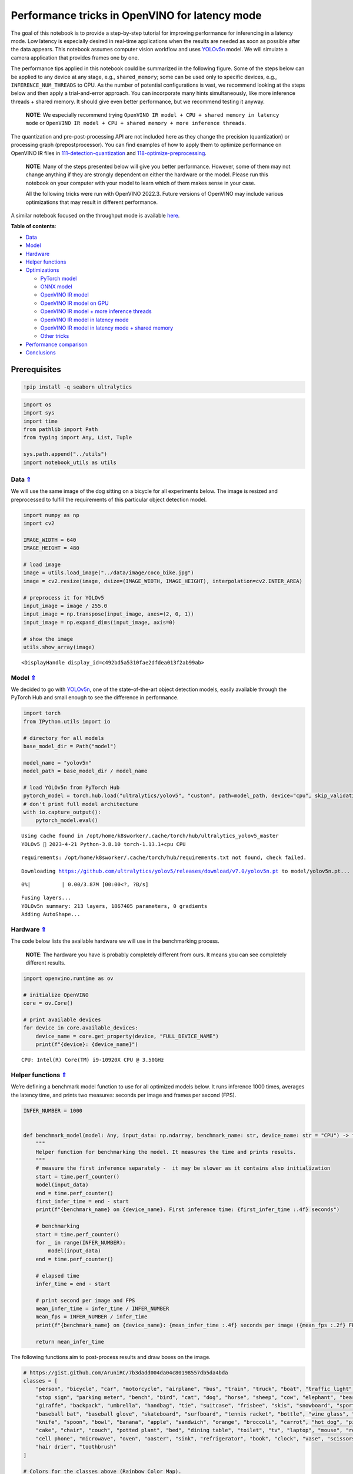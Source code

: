 Performance tricks in OpenVINO for latency mode
===============================================

.. _top:

The goal of this notebook is to provide a step-by-step tutorial for
improving performance for inferencing in a latency mode. Low latency is
especially desired in real-time applications when the results are needed
as soon as possible after the data appears. This notebook assumes
computer vision workflow and uses
`YOLOv5n <https://github.com/ultralytics/yolov5>`__ model. We will
simulate a camera application that provides frames one by one.

The performance tips applied in this notebook could be summarized in the
following figure. Some of the steps below can be applied to any device
at any stage, e.g., ``shared_memory``; some can be used only to specific
devices, e.g., ``INFERENCE_NUM_THREADS`` to CPU. As the number of
potential configurations is vast, we recommend looking at the steps
below and then apply a trial-and-error approach. You can incorporate
many hints simultaneously, like more inference threads + shared memory.
It should give even better performance, but we recommend testing it
anyway.

   **NOTE**: We especially recommend trying
   ``OpenVINO IR model + CPU + shared memory in latency mode`` or
   ``OpenVINO IR model + CPU + shared memory + more inference threads``.

The quantization and pre-post-processing API are not included here as
they change the precision (quantization) or processing graph
(prepostprocessor). You can find examples of how to apply them to
optimize performance on OpenVINO IR files in
`111-detection-quantization <../111-detection-quantization>`__ and
`118-optimize-preprocessing <../118-optimize-preprocessing>`__.

|image0|

   **NOTE**: Many of the steps presented below will give you better
   performance. However, some of them may not change anything if they
   are strongly dependent on either the hardware or the model. Please
   run this notebook on your computer with your model to learn which of
   them makes sense in your case.

   All the following tricks were run with OpenVINO 2022.3. Future
   versions of OpenVINO may include various optimizations that may
   result in different performance.

A similar notebook focused on the throughput mode is available
`here <109-throughput-tricks.ipynb>`__.

**Table of contents**:

- `Data <#data>`__
- `Model <#model>`__
- `Hardware <#hardware>`__
- `Helper functions <#helper-functions>`__
- `Optimizations <#optimizations>`__

  - `PyTorch model <#pytorch-model>`__
  - `ONNX model <#onnx-model>`__
  - `OpenVINO IR model <#openvino-ir-model>`__
  - `OpenVINO IR model on GPU <#openvino-ir-model-on-gpu>`__
  - `OpenVINO IR model + more inference threads <#openvino-ir-model-+-more-inference-threads>`__
  - `OpenVINO IR model in latency mode <#openvino-ir-model-in-latency-mode>`__
  - `OpenVINO IR model in latency mode + shared memory <#openvino-ir-model-in-latency-mode-+-shared-memory>`__
  - `Other tricks <#other-tricks>`__

- `Performance comparison <#performance-comparison>`__
- `Conclusions <#conclusions>`__

Prerequisites
-------------

.. |image0| image:: https://user-images.githubusercontent.com/4547501/229120774-01f4f972-424d-4280-8395-220dd432985a.png

.. code:: ipython3

    !pip install -q seaborn ultralytics

.. code:: ipython3

    import os
    import sys
    import time
    from pathlib import Path
    from typing import Any, List, Tuple
    
    sys.path.append("../utils")
    import notebook_utils as utils

Data `⇑ <#top>`__
###############################################################################################################################


We will use the same image of the dog sitting on a bicycle for all
experiments below. The image is resized and preprocessed to fulfill the
requirements of this particular object detection model.

.. code:: ipython3

    import numpy as np
    import cv2
    
    IMAGE_WIDTH = 640
    IMAGE_HEIGHT = 480
    
    # load image
    image = utils.load_image("../data/image/coco_bike.jpg")
    image = cv2.resize(image, dsize=(IMAGE_WIDTH, IMAGE_HEIGHT), interpolation=cv2.INTER_AREA)
    
    # preprocess it for YOLOv5
    input_image = image / 255.0
    input_image = np.transpose(input_image, axes=(2, 0, 1))
    input_image = np.expand_dims(input_image, axis=0)
    
    # show the image
    utils.show_array(image)



.. image:: 109-latency-tricks-with-output_files/109-latency-tricks-with-output_4_0.jpg




.. parsed-literal::

    <DisplayHandle display_id=c492bd5a5310fae2dfdea013f2ab99ab>



Model `⇑ <#top>`__
###############################################################################################################################


We decided to go with
`YOLOv5n <https://github.com/ultralytics/yolov5>`__, one of the
state-of-the-art object detection models, easily available through the
PyTorch Hub and small enough to see the difference in performance.

.. code:: ipython3

    import torch
    from IPython.utils import io
    
    # directory for all models
    base_model_dir = Path("model")
    
    model_name = "yolov5n"
    model_path = base_model_dir / model_name
    
    # load YOLOv5n from PyTorch Hub
    pytorch_model = torch.hub.load("ultralytics/yolov5", "custom", path=model_path, device="cpu", skip_validation=True)
    # don't print full model architecture
    with io.capture_output():
        pytorch_model.eval()


.. parsed-literal::

    Using cache found in /opt/home/k8sworker/.cache/torch/hub/ultralytics_yolov5_master
    YOLOv5 🚀 2023-4-21 Python-3.8.10 torch-1.13.1+cpu CPU
    


.. parsed-literal::

    requirements: /opt/home/k8sworker/.cache/torch/hub/requirements.txt not found, check failed.


.. parsed-literal::

    Downloading https://github.com/ultralytics/yolov5/releases/download/v7.0/yolov5n.pt to model/yolov5n.pt...



.. parsed-literal::

      0%|          | 0.00/3.87M [00:00<?, ?B/s]


.. parsed-literal::

    
    Fusing layers... 
    YOLOv5n summary: 213 layers, 1867405 parameters, 0 gradients
    Adding AutoShape... 


Hardware `⇑ <#top>`__
###############################################################################################################################


The code below lists the available hardware we will use in the
benchmarking process.

   **NOTE**: The hardware you have is probably completely different from
   ours. It means you can see completely different results.

.. code:: ipython3

    import openvino.runtime as ov
    
    # initialize OpenVINO
    core = ov.Core()
    
    # print available devices
    for device in core.available_devices:
        device_name = core.get_property(device, "FULL_DEVICE_NAME")
        print(f"{device}: {device_name}")


.. parsed-literal::

    CPU: Intel(R) Core(TM) i9-10920X CPU @ 3.50GHz


Helper functions `⇑ <#top>`__
###############################################################################################################################


We’re defining a benchmark model function to use for all optimized
models below. It runs inference 1000 times, averages the latency time,
and prints two measures: seconds per image and frames per second (FPS).

.. code:: ipython3

    INFER_NUMBER = 1000
    
    
    def benchmark_model(model: Any, input_data: np.ndarray, benchmark_name: str, device_name: str = "CPU") -> float:
        """
        Helper function for benchmarking the model. It measures the time and prints results.
        """
        # measure the first inference separately -  it may be slower as it contains also initialization
        start = time.perf_counter()
        model(input_data)
        end = time.perf_counter()
        first_infer_time = end - start
        print(f"{benchmark_name} on {device_name}. First inference time: {first_infer_time :.4f} seconds")
    
        # benchmarking
        start = time.perf_counter()
        for _ in range(INFER_NUMBER):
            model(input_data)
        end = time.perf_counter()
    
        # elapsed time
        infer_time = end - start
    
        # print second per image and FPS
        mean_infer_time = infer_time / INFER_NUMBER
        mean_fps = INFER_NUMBER / infer_time
        print(f"{benchmark_name} on {device_name}: {mean_infer_time :.4f} seconds per image ({mean_fps :.2f} FPS)")
    
        return mean_infer_time

The following functions aim to post-process results and draw boxes on
the image.

.. code:: ipython3

    # https://gist.github.com/AruniRC/7b3dadd004da04c80198557db5da4bda
    classes = [
        "person", "bicycle", "car", "motorcycle", "airplane", "bus", "train", "truck", "boat", "traffic light", "fire hydrant",
        "stop sign", "parking meter", "bench", "bird", "cat", "dog", "horse", "sheep", "cow", "elephant", "bear", "zebra",
        "giraffe", "backpack", "umbrella", "handbag", "tie", "suitcase", "frisbee", "skis", "snowboard", "sports ball", "kite",
        "baseball bat", "baseball glove", "skateboard", "surfboard", "tennis racket", "bottle", "wine glass", "cup", "fork",
        "knife", "spoon", "bowl", "banana", "apple", "sandwich", "orange", "broccoli", "carrot", "hot dog", "pizza", "donut",
        "cake", "chair", "couch", "potted plant", "bed", "dining table", "toilet", "tv", "laptop", "mouse", "remote", "keyboard",
        "cell phone", "microwave", "oven", "oaster", "sink", "refrigerator", "book", "clock", "vase", "scissors", "teddy bear",
        "hair drier", "toothbrush"
    ]
    
    # Colors for the classes above (Rainbow Color Map).
    colors = cv2.applyColorMap(
        src=np.arange(0, 255, 255 / len(classes), dtype=np.float32).astype(np.uint8),
        colormap=cv2.COLORMAP_RAINBOW,
    ).squeeze()
    
    
    def postprocess(detections: np.ndarray) -> List[Tuple]:
        """
        Postprocess the raw results from the model.
        """
        # candidates - probability > 0.25
        detections = detections[detections[..., 4] > 0.25]
    
        boxes = []
        labels = []
        scores = []
        for obj in detections:
            xmin, ymin, ww, hh = obj[:4]
            score = obj[4]
            label = np.argmax(obj[5:])
            # Create a box with pixels coordinates from the box with normalized coordinates [0,1].
            boxes.append(
                tuple(map(int, (xmin - ww // 2, ymin - hh // 2, ww, hh)))
            )
            labels.append(int(label))
            scores.append(float(score))
    
        # Apply non-maximum suppression to get rid of many overlapping entities.
        # See https://paperswithcode.com/method/non-maximum-suppression
        # This algorithm returns indices of objects to keep.
        indices = cv2.dnn.NMSBoxes(
            bboxes=boxes, scores=scores, score_threshold=0.25, nms_threshold=0.5
        )
    
        # If there are no boxes.
        if len(indices) == 0:
            return []
    
        # Filter detected objects.
        return [(labels[idx], scores[idx], boxes[idx]) for idx in indices.flatten()]
    
    
    def draw_boxes(img: np.ndarray, boxes):
        """
        Draw detected boxes on the image.
        """
        for label, score, box in boxes:
            # Choose color for the label.
            color = tuple(map(int, colors[label]))
            # Draw a box.
            x2 = box[0] + box[2]
            y2 = box[1] + box[3]
            cv2.rectangle(img=img, pt1=box[:2], pt2=(x2, y2), color=color, thickness=2)
    
            # Draw a label name inside the box.
            cv2.putText(
                img=img,
                text=f"{classes[label]} {score:.2f}",
                org=(box[0] + 10, box[1] + 20),
                fontFace=cv2.FONT_HERSHEY_COMPLEX,
                fontScale=img.shape[1] / 1200,
                color=color,
                thickness=1,
                lineType=cv2.LINE_AA,
            )
    
    
    def show_result(results: np.ndarray):
        """
        Postprocess the raw results, draw boxes and show the image.
        """
        output_img = image.copy()
    
        detections = postprocess(results)
        draw_boxes(output_img, detections)
    
        utils.show_array(output_img)

Optimizations `⇑ <#top>`__
###############################################################################################################################


Below, we present the performance tricks for faster inference in the
latency mode. We release resources after every benchmarking to be sure
the same amount of resource is available for every experiment.

PyTorch model `⇑ <#top>`__
+++++++++++++++++++++++++++++++++++++++++++++++++++++++++++++++++++++++++++++++++++++++++++++++++++++++++++++++++++++++++++++++


First, we’re benchmarking the original PyTorch model without any
optimizations applied. We will treat it as our baseline.

.. code:: ipython3

    import torch
    
    with torch.no_grad():
        result = pytorch_model(torch.as_tensor(input_image)).detach().numpy()[0]
        show_result(result)
        pytorch_infer_time = benchmark_model(pytorch_model, input_data=torch.as_tensor(input_image).float(), benchmark_name="PyTorch model")



.. image:: 109-latency-tricks-with-output_files/109-latency-tricks-with-output_14_0.jpg


.. parsed-literal::

    PyTorch model on CPU. First inference time: 0.0227 seconds
    PyTorch model on CPU: 0.0191 seconds per image (52.34 FPS)


ONNX model `⇑ <#top>`__
+++++++++++++++++++++++++++++++++++++++++++++++++++++++++++++++++++++++++++++++++++++++++++++++++++++++++++++++++++++++++++++++


The first optimization is exporting the PyTorch model to ONNX and
running it in OpenVINO. It’s possible, thanks to the ONNX frontend. It
means we don’t necessarily have to convert the model to Intermediate
Representation (IR) to leverage the OpenVINO Runtime.

.. code:: ipython3

    onnx_path = base_model_dir / Path(f"{model_name}_{IMAGE_WIDTH}_{IMAGE_HEIGHT}").with_suffix(".onnx")
    
    # export PyTorch model to ONNX if it doesn't already exist
    if not onnx_path.exists():
        dummy_input = torch.randn(1, 3, IMAGE_HEIGHT, IMAGE_WIDTH)
        torch.onnx.export(pytorch_model, dummy_input, onnx_path)
    
    # load and compile in OpenVINO
    onnx_model = core.read_model(onnx_path)
    onnx_model = core.compile_model(onnx_model, device_name="CPU")


.. parsed-literal::

    /opt/home/k8sworker/.cache/torch/hub/ultralytics_yolov5_master/models/common.py:514: TracerWarning: Converting a tensor to a Python boolean might cause the trace to be incorrect. We can't record the data flow of Python values, so this value will be treated as a constant in the future. This means that the trace might not generalize to other inputs!
      y = self.model(im, augment=augment, visualize=visualize) if augment or visualize else self.model(im)
    /opt/home/k8sworker/.cache/torch/hub/ultralytics_yolov5_master/models/yolo.py:64: TracerWarning: Converting a tensor to a Python boolean might cause the trace to be incorrect. We can't record the data flow of Python values, so this value will be treated as a constant in the future. This means that the trace might not generalize to other inputs!
      if self.dynamic or self.grid[i].shape[2:4] != x[i].shape[2:4]:


.. code:: ipython3

    result = onnx_model(input_image)[onnx_model.output(0)][0]
    show_result(result)
    onnx_infer_time = benchmark_model(model=onnx_model, input_data=input_image, benchmark_name="ONNX model")
    
    del onnx_model  # release resources



.. image:: 109-latency-tricks-with-output_files/109-latency-tricks-with-output_17_0.jpg


.. parsed-literal::

    ONNX model on CPU. First inference time: 0.0182 seconds
    ONNX model on CPU: 0.0135 seconds per image (74.31 FPS)


OpenVINO IR model `⇑ <#top>`__
+++++++++++++++++++++++++++++++++++++++++++++++++++++++++++++++++++++++++++++++++++++++++++++++++++++++++++++++++++++++++++++++


Let’s convert the ONNX model to OpenVINO Intermediate Representation
(IR) FP16 and run it. Reducing the precision is one of the well-known
methods for faster inference provided the hardware that supports lower
precision, such as FP16 or even INT8. If the hardware doesn’t support
lower precision, the model will be inferred in FP32 automatically. We
could also use quantization (INT8), but we should experience a little
accuracy drop. That’s why we skip that step in this notebook.

.. code:: ipython3

    from openvino.tools import mo
    
    ov_model = mo.convert_model(onnx_path, compress_to_fp16=True)
    # save the model on disk
    ov.serialize(ov_model, xml_path=str(onnx_path.with_suffix(".xml")))
    
    ov_cpu_model = core.compile_model(ov_model, device_name="CPU")
    
    result = ov_cpu_model(input_image)[ov_cpu_model.output(0)][0]
    show_result(result)
    ov_cpu_infer_time = benchmark_model(model=ov_cpu_model, input_data=input_image, benchmark_name="OpenVINO model")
    
    del ov_cpu_model  # release resources



.. image:: 109-latency-tricks-with-output_files/109-latency-tricks-with-output_19_0.jpg


.. parsed-literal::

    OpenVINO model on CPU. First inference time: 0.0157 seconds
    OpenVINO model on CPU: 0.0134 seconds per image (74.40 FPS)


OpenVINO IR model on GPU `⇑ <#top>`__
+++++++++++++++++++++++++++++++++++++++++++++++++++++++++++++++++++++++++++++++++++++++++++++++++++++++++++++++++++++++++++++++


Usually, a GPU device is faster than a CPU, so let’s run the above model
on the GPU. Please note you need to have an Intel GPU and `install
drivers <https://github.com/openvinotoolkit/openvino_notebooks/wiki/Ubuntu#1-install-python-git-and-gpu-drivers-optional>`__
to be able to run this step. In addition, offloading to the GPU helps
reduce CPU load and memory consumption, allowing it to be left for
routine processes. If you cannot observe a faster inference on GPU, it
may be because the model is too light to benefit from massive parallel
execution.

.. code:: ipython3

    ov_gpu_infer_time = 0.0
    if "GPU" in core.available_devices:
        ov_gpu_model = core.compile_model(ov_model, device_name="GPU")
    
        result = ov_gpu_model(input_image)[ov_gpu_model.output(0)][0]
        show_result(result)
        ov_gpu_infer_time = benchmark_model(model=ov_gpu_model, input_data=input_image, benchmark_name="OpenVINO model", device_name="GPU")
    
        del ov_gpu_model  # release resources

OpenVINO IR model + more inference threads `⇑ <#top>`__
+++++++++++++++++++++++++++++++++++++++++++++++++++++++++++++++++++++++++++++++++++++++++++++++++++++++++++++++++++++++++++++++


There is a possibility to add a config for any device (CPU in this
case). We will increase the number of threads to an equal number of our
cores. It should help us a lot. There are `more
options <https://docs.openvino.ai/2023.0/groupov_runtime_cpp_prop_api.html>`__
to be changed, so it’s worth playing with them to see what works best in
our case.

.. code:: ipython3

    num_cores = os.cpu_count()
    
    ov_cpu_config_model = core.compile_model(ov_model, device_name="CPU", config={"INFERENCE_NUM_THREADS": num_cores})
    
    result = ov_cpu_config_model(input_image)[ov_cpu_config_model.output(0)][0]
    show_result(result)
    ov_cpu_config_infer_time = benchmark_model(model=ov_cpu_config_model, input_data=input_image, benchmark_name="OpenVINO model + more threads")
    
    del ov_cpu_config_model  # release resources



.. image:: 109-latency-tricks-with-output_files/109-latency-tricks-with-output_23_0.jpg


.. parsed-literal::

    OpenVINO model + more threads on CPU. First inference time: 0.0151 seconds
    OpenVINO model + more threads on CPU: 0.0134 seconds per image (74.36 FPS)


OpenVINO IR model in latency mode `⇑ <#top>`__
+++++++++++++++++++++++++++++++++++++++++++++++++++++++++++++++++++++++++++++++++++++++++++++++++++++++++++++++++++++++++++++++


OpenVINO offers a virtual device called
`AUTO <https://docs.openvino.ai/2023.0/openvino_docs_OV_UG_supported_plugins_AUTO.html>`__,
which can select the best device for us based on a performance hint.
There are three different hints: ``LATENCY``, ``THROUGHPUT``, and
``CUMULATIVE_THROUGHPUT``. As this notebook is focused on the latency
mode, we will use ``LATENCY``. The above hints can be used with other
devices as well.

.. code:: ipython3

    ov_auto_model = core.compile_model(ov_model, device_name="AUTO", config={"PERFORMANCE_HINT": "LATENCY"})
    
    result = ov_auto_model(input_image)[ov_auto_model.output(0)][0]
    show_result(result)
    ov_auto_infer_time = benchmark_model(model=ov_auto_model, input_data=input_image, benchmark_name="OpenVINO model", device_name="AUTO")



.. image:: 109-latency-tricks-with-output_files/109-latency-tricks-with-output_25_0.jpg


.. parsed-literal::

    OpenVINO model on AUTO. First inference time: 0.0159 seconds
    OpenVINO model on AUTO: 0.0136 seconds per image (73.57 FPS)


OpenVINO IR model in latency mode + shared memory `⇑ <#top>`__
+++++++++++++++++++++++++++++++++++++++++++++++++++++++++++++++++++++++++++++++++++++++++++++++++++++++++++++++++++++++++++++++


OpenVINO is a C++ toolkit with Python wrappers (API). The default
behavior in the Python API is copying the input to the additional buffer
and then running processing in C++, which prevents many
multiprocessing-related issues. However, it also increases time cost. We
can create a tensor with enabled shared memory (keeping in mind we
cannot overwrite our input), save time for copying and improve the
performance!

.. code:: ipython3

    # it must be assigned to a variable, not to be garbage collected
    c_input_image = np.ascontiguousarray(input_image, dtype=np.float32)
    input_tensor = ov.Tensor(c_input_image, shared_memory=True)
    
    result = ov_auto_model(input_tensor)[ov_auto_model.output(0)][0]
    show_result(result)
    ov_auto_shared_infer_time = benchmark_model(model=ov_auto_model, input_data=input_tensor, benchmark_name="OpenVINO model + shared memory", device_name="AUTO")
    
    del ov_auto_model  # release resources



.. image:: 109-latency-tricks-with-output_files/109-latency-tricks-with-output_27_0.jpg


.. parsed-literal::

    OpenVINO model + shared memory on AUTO. First inference time: 0.0139 seconds
    OpenVINO model + shared memory on AUTO: 0.0054 seconds per image (184.61 FPS)


Other tricks `⇑ <#top>`__
+++++++++++++++++++++++++++++++++++++++++++++++++++++++++++++++++++++++++++++++++++++++++++++++++++++++++++++++++++++++++++++++


There are other tricks for performance improvement, such as quantization
and pre-post-processing or dedicated to throughput mode. To get even
more from your model, please visit
`111-detection-quantization <../111-detection-quantization>`__,
`118-optimize-preprocessing <../118-optimize-preprocessing>`__, and
`109-throughput-tricks <109-throughput-tricks.ipynb>`__.

Performance comparison `⇑ <#top>`__
###############################################################################################################################


The following graphical comparison is valid for the selected model and
hardware simultaneously. If you cannot see any improvement between some
steps, just skip them.

.. code:: ipython3

    %matplotlib inline

.. code:: ipython3

    from matplotlib import pyplot as plt
    
    labels = ["PyTorch model", "ONNX model", "OpenVINO IR model", "OpenVINO IR model on GPU", "OpenVINO IR model + more inference threads",
              "OpenVINO IR model in latency mode", "OpenVINO IR model in latency mode + shared memory"]
    # make them milliseconds
    times = list(map(lambda x: 1000 * x, [pytorch_infer_time, onnx_infer_time, ov_cpu_infer_time, ov_gpu_infer_time, ov_cpu_config_infer_time,
                                          ov_auto_infer_time, ov_auto_shared_infer_time]))
    
    bar_colors = colors[::10] / 255.0
    
    fig, ax = plt.subplots(figsize=(16, 8))
    ax.bar(labels, times, color=bar_colors)
    
    ax.set_ylabel("Inference time [ms]")
    ax.set_title("Performance difference")
    
    plt.xticks(rotation='vertical')
    plt.show()



.. image:: 109-latency-tricks-with-output_files/109-latency-tricks-with-output_30_0.png


Conclusions `⇑ <#top>`__
###############################################################################################################################


We already showed the steps needed to improve the performance of an
object detection model. Even if you experience much better performance
after running this notebook, please note this may not be valid for every
hardware or every model. For the most accurate results, please use
``benchmark_app`` `command-line
tool <https://docs.openvino.ai/2023.0/openvino_inference_engine_samples_benchmark_app_README.html>`__.
Note that ``benchmark_app`` cannot measure the impact of some tricks
above, e.g., shared memory.

